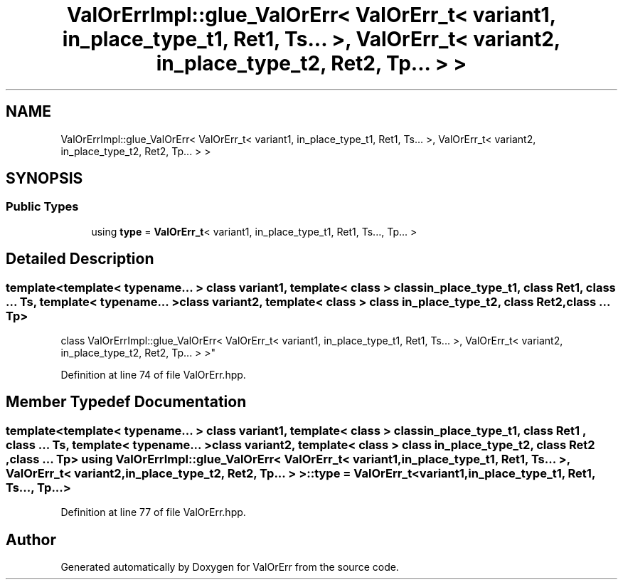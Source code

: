 .TH "ValOrErrImpl::glue_ValOrErr< ValOrErr_t< variant1, in_place_type_t1, Ret1, Ts... >, ValOrErr_t< variant2, in_place_type_t2, Ret2, Tp... > >" 3 "Sat Nov 21 2020" "ValOrErr" \" -*- nroff -*-
.ad l
.nh
.SH NAME
ValOrErrImpl::glue_ValOrErr< ValOrErr_t< variant1, in_place_type_t1, Ret1, Ts... >, ValOrErr_t< variant2, in_place_type_t2, Ret2, Tp... > >
.SH SYNOPSIS
.br
.PP
.SS "Public Types"

.in +1c
.ti -1c
.RI "using \fBtype\fP = \fBValOrErr_t\fP< variant1, in_place_type_t1, Ret1, Ts\&.\&.\&., Tp\&.\&.\&. >"
.br
.in -1c
.SH "Detailed Description"
.PP 

.SS "template<template< typename\&.\&.\&. > class variant1, template< class > class in_place_type_t1, class Ret1, class \&.\&.\&. Ts, template< typename\&.\&.\&. > class variant2, template< class > class in_place_type_t2, class Ret2, class \&.\&.\&. Tp>
.br
class ValOrErrImpl::glue_ValOrErr< ValOrErr_t< variant1, in_place_type_t1, Ret1, Ts\&.\&.\&. >, ValOrErr_t< variant2, in_place_type_t2, Ret2, Tp\&.\&.\&. > >"

.PP
Definition at line 74 of file ValOrErr\&.hpp\&.
.SH "Member Typedef Documentation"
.PP 
.SS "template<template< typename\&.\&.\&. > class variant1, template< class > class in_place_type_t1, class Ret1 , class \&.\&.\&. Ts, template< typename\&.\&.\&. > class variant2, template< class > class in_place_type_t2, class Ret2 , class \&.\&.\&. Tp> using \fBValOrErrImpl::glue_ValOrErr\fP< \fBValOrErr_t\fP< variant1, in_place_type_t1, Ret1, Ts\&.\&.\&. >, \fBValOrErr_t\fP< variant2, in_place_type_t2, Ret2, Tp\&.\&.\&. > >::\fBtype\fP =  \fBValOrErr_t\fP<variant1, in_place_type_t1, Ret1, Ts\&.\&.\&., Tp\&.\&.\&.>"

.PP
Definition at line 77 of file ValOrErr\&.hpp\&.

.SH "Author"
.PP 
Generated automatically by Doxygen for ValOrErr from the source code\&.
